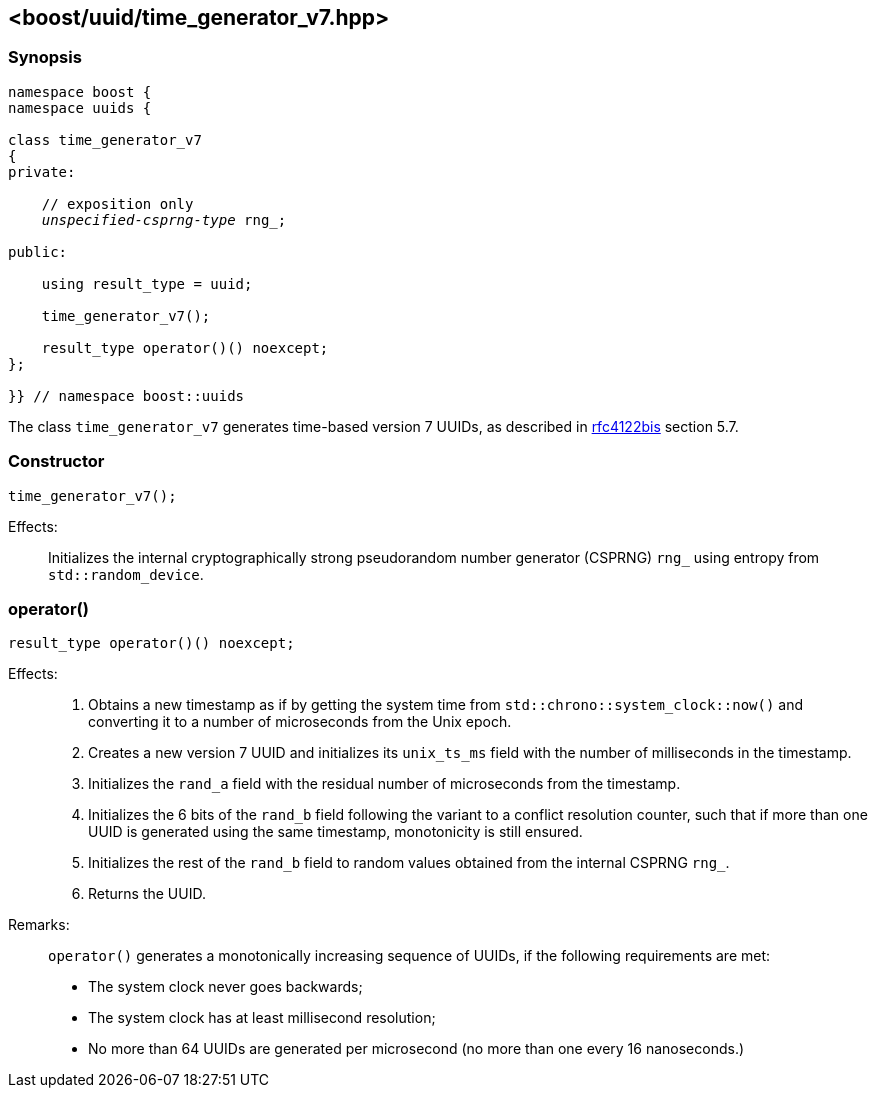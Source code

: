 [#time_generator_v7]
== <boost/uuid/{zwsp}time_generator_v7.hpp>

:idprefix: time_generator_v7_

=== Synopsis

[source,c++]
[subs=+quotes]
----
namespace boost {
namespace uuids {

class time_generator_v7
{
private:

    // exposition only
    _unspecified-csprng-type_ rng_;

public:

    using result_type = uuid;

    time_generator_v7();

    result_type operator()() noexcept;
};

}} // namespace boost::uuids
----

The class `time_generator_v7` generates time-based version 7 UUIDs, as described in https://datatracker.ietf.org/doc/draft-ietf-uuidrev-rfc4122bis/[rfc4122bis] section 5.7.

=== Constructor

```
time_generator_v7();
```

Effects: :: Initializes the internal cryptographically strong pseudorandom number generator (CSPRNG) `rng_` using entropy from `std::random_device`.

=== operator()

```
result_type operator()() noexcept;
```

Effects: ::
+
. Obtains a new timestamp as if by getting the system time from `std::chrono::system_clock::now()` and converting it to a number of microseconds from the Unix epoch.
. Creates a new version 7 UUID and initializes its `unix_ts_ms` field with the number of milliseconds in the timestamp.
. Initializes the `rand_a` field with the residual number of microseconds from the timestamp.
. Initializes the 6 bits of the `rand_b` field following the variant to a conflict resolution counter, such that if more than one UUID is generated using the same timestamp, monotonicity is still ensured.
. Initializes the rest of the `rand_b` field to random values obtained from the internal CSPRNG `rng_`.
. Returns the UUID.

Remarks: :: `operator()` generates a monotonically increasing sequence of UUIDs, if the following requirements are met:
+
* The system clock never goes backwards;
* The system clock has at least millisecond resolution;
* No more than 64 UUIDs are generated per microsecond (no more than one every 16 nanoseconds.)
